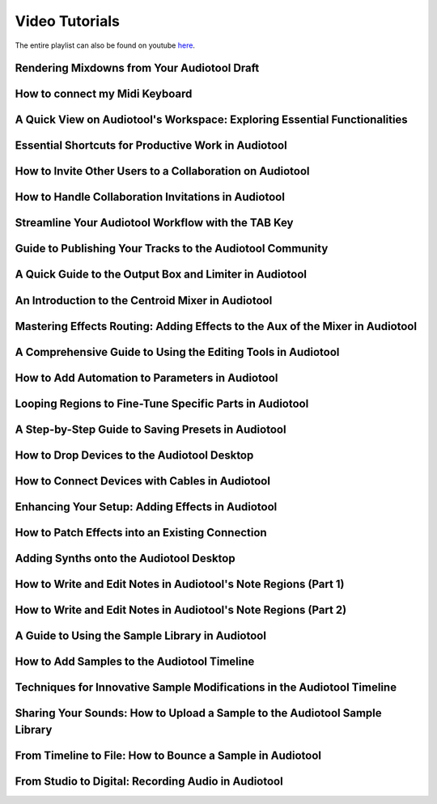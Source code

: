 
.. Note: DO NOT MODIFY. This file is automatically generated and will be overwritten.


.. This hides h2s below the current title.
    It is used to allow navigation on the left.

.. cssclass:: hide-h2s

Video Tutorials
===========================

The entire playlist can also be found on youtube `here <https://www.youtube.com/playlist?list=PLuZhzj4PboMnEfz2vK5vmolBlqdwh4svm>`_.


Rendering Mixdowns from Your Audiotool Draft
--------------------------------------------

.. raw:: html

    
    <iframe class="yt-video-iframe" src="https://youtube.com/embed/q_N70vPb1uI" style="background-image: url('https://img.youtube.com/vi/q_N70vPb1uI/0.jpg')" title="YouTube video player" frameborder="0" allow="accelerometer; autoplay; clipboard-write; encrypted-media; gyroscope; picture-in-picture; web-share" allowfullscreen></iframe>



How to connect my Midi Keyboard
-------------------------------

.. raw:: html

    
    <iframe class="yt-video-iframe" src="https://youtube.com/embed/9ePNfx6seQo" style="background-image: url('https://img.youtube.com/vi/9ePNfx6seQo/0.jpg')" title="YouTube video player" frameborder="0" allow="accelerometer; autoplay; clipboard-write; encrypted-media; gyroscope; picture-in-picture; web-share" allowfullscreen></iframe>



A Quick View on Audiotool's Workspace: Exploring Essential Functionalities
--------------------------------------------------------------------------

.. raw:: html

    
    <iframe class="yt-video-iframe" src="https://youtube.com/embed/u1p0CcBY6VE" style="background-image: url('https://img.youtube.com/vi/u1p0CcBY6VE/0.jpg')" title="YouTube video player" frameborder="0" allow="accelerometer; autoplay; clipboard-write; encrypted-media; gyroscope; picture-in-picture; web-share" allowfullscreen></iframe>



Essential Shortcuts for Productive Work in Audiotool
----------------------------------------------------

.. raw:: html

    
    <iframe class="yt-video-iframe" src="https://youtube.com/embed/AkaVskB7ths" style="background-image: url('https://img.youtube.com/vi/AkaVskB7ths/0.jpg')" title="YouTube video player" frameborder="0" allow="accelerometer; autoplay; clipboard-write; encrypted-media; gyroscope; picture-in-picture; web-share" allowfullscreen></iframe>



How to Invite Other Users to a Collaboration on Audiotool
---------------------------------------------------------

.. raw:: html

    
    <iframe class="yt-video-iframe" src="https://youtube.com/embed/2uy2leMQQX4" style="background-image: url('https://img.youtube.com/vi/2uy2leMQQX4/0.jpg')" title="YouTube video player" frameborder="0" allow="accelerometer; autoplay; clipboard-write; encrypted-media; gyroscope; picture-in-picture; web-share" allowfullscreen></iframe>



How to Handle Collaboration Invitations in Audiotool
----------------------------------------------------

.. raw:: html

    
    <iframe class="yt-video-iframe" src="https://youtube.com/embed/6FXkzqCfh6w" style="background-image: url('https://img.youtube.com/vi/6FXkzqCfh6w/0.jpg')" title="YouTube video player" frameborder="0" allow="accelerometer; autoplay; clipboard-write; encrypted-media; gyroscope; picture-in-picture; web-share" allowfullscreen></iframe>



Streamline Your Audiotool Workflow with the TAB Key
---------------------------------------------------

.. raw:: html

    
    <iframe class="yt-video-iframe" src="https://youtube.com/embed/cLVZuaSGauQ" style="background-image: url('https://img.youtube.com/vi/cLVZuaSGauQ/0.jpg')" title="YouTube video player" frameborder="0" allow="accelerometer; autoplay; clipboard-write; encrypted-media; gyroscope; picture-in-picture; web-share" allowfullscreen></iframe>



Guide to Publishing Your Tracks to the Audiotool Community
----------------------------------------------------------

.. raw:: html

    
    <iframe class="yt-video-iframe" src="https://youtube.com/embed/LI-oIEHkhWY" style="background-image: url('https://img.youtube.com/vi/LI-oIEHkhWY/0.jpg')" title="YouTube video player" frameborder="0" allow="accelerometer; autoplay; clipboard-write; encrypted-media; gyroscope; picture-in-picture; web-share" allowfullscreen></iframe>



A Quick Guide to the Output Box and Limiter in Audiotool
--------------------------------------------------------

.. raw:: html

    
    <iframe class="yt-video-iframe" src="https://youtube.com/embed/s3AfCzt6f2c" style="background-image: url('https://img.youtube.com/vi/s3AfCzt6f2c/0.jpg')" title="YouTube video player" frameborder="0" allow="accelerometer; autoplay; clipboard-write; encrypted-media; gyroscope; picture-in-picture; web-share" allowfullscreen></iframe>



An Introduction to the Centroid Mixer in Audiotool
--------------------------------------------------

.. raw:: html

    
    <iframe class="yt-video-iframe" src="https://youtube.com/embed/1IONCLnK-xk" style="background-image: url('https://img.youtube.com/vi/1IONCLnK-xk/0.jpg')" title="YouTube video player" frameborder="0" allow="accelerometer; autoplay; clipboard-write; encrypted-media; gyroscope; picture-in-picture; web-share" allowfullscreen></iframe>



Mastering Effects Routing: Adding Effects to the Aux of the Mixer in Audiotool
------------------------------------------------------------------------------

.. raw:: html

    
    <iframe class="yt-video-iframe" src="https://youtube.com/embed/TscDCidWOek" style="background-image: url('https://img.youtube.com/vi/TscDCidWOek/0.jpg')" title="YouTube video player" frameborder="0" allow="accelerometer; autoplay; clipboard-write; encrypted-media; gyroscope; picture-in-picture; web-share" allowfullscreen></iframe>



A Comprehensive Guide to Using the Editing Tools in Audiotool
-------------------------------------------------------------

.. raw:: html

    
    <iframe class="yt-video-iframe" src="https://youtube.com/embed/VFclPSN47fI" style="background-image: url('https://img.youtube.com/vi/VFclPSN47fI/0.jpg')" title="YouTube video player" frameborder="0" allow="accelerometer; autoplay; clipboard-write; encrypted-media; gyroscope; picture-in-picture; web-share" allowfullscreen></iframe>



How to Add Automation to Parameters in Audiotool
------------------------------------------------

.. raw:: html

    
    <iframe class="yt-video-iframe" src="https://youtube.com/embed/h89LnEOvjPQ" style="background-image: url('https://img.youtube.com/vi/h89LnEOvjPQ/0.jpg')" title="YouTube video player" frameborder="0" allow="accelerometer; autoplay; clipboard-write; encrypted-media; gyroscope; picture-in-picture; web-share" allowfullscreen></iframe>



Looping Regions to Fine-Tune Specific Parts in Audiotool
--------------------------------------------------------

.. raw:: html

    
    <iframe class="yt-video-iframe" src="https://youtube.com/embed/xPlniMBDp1U" style="background-image: url('https://img.youtube.com/vi/xPlniMBDp1U/0.jpg')" title="YouTube video player" frameborder="0" allow="accelerometer; autoplay; clipboard-write; encrypted-media; gyroscope; picture-in-picture; web-share" allowfullscreen></iframe>



A Step-by-Step Guide to Saving Presets in Audiotool
---------------------------------------------------

.. raw:: html

    
    <iframe class="yt-video-iframe" src="https://youtube.com/embed/MWM0qby-oQA" style="background-image: url('https://img.youtube.com/vi/MWM0qby-oQA/0.jpg')" title="YouTube video player" frameborder="0" allow="accelerometer; autoplay; clipboard-write; encrypted-media; gyroscope; picture-in-picture; web-share" allowfullscreen></iframe>



How to Drop Devices to the Audiotool Desktop
--------------------------------------------

.. raw:: html

    
    <iframe class="yt-video-iframe" src="https://youtube.com/embed/8clE4Rgl7i0" style="background-image: url('https://img.youtube.com/vi/8clE4Rgl7i0/0.jpg')" title="YouTube video player" frameborder="0" allow="accelerometer; autoplay; clipboard-write; encrypted-media; gyroscope; picture-in-picture; web-share" allowfullscreen></iframe>



How to Connect Devices with Cables in Audiotool
-----------------------------------------------

.. raw:: html

    
    <iframe class="yt-video-iframe" src="https://youtube.com/embed/pX9oOH-kCr4" style="background-image: url('https://img.youtube.com/vi/pX9oOH-kCr4/0.jpg')" title="YouTube video player" frameborder="0" allow="accelerometer; autoplay; clipboard-write; encrypted-media; gyroscope; picture-in-picture; web-share" allowfullscreen></iframe>



Enhancing Your Setup: Adding Effects in Audiotool
-------------------------------------------------

.. raw:: html

    
    <iframe class="yt-video-iframe" src="https://youtube.com/embed/znTrv99vU04" style="background-image: url('https://img.youtube.com/vi/znTrv99vU04/0.jpg')" title="YouTube video player" frameborder="0" allow="accelerometer; autoplay; clipboard-write; encrypted-media; gyroscope; picture-in-picture; web-share" allowfullscreen></iframe>



How to Patch Effects into an Existing Connection
------------------------------------------------

.. raw:: html

    
    <iframe class="yt-video-iframe" src="https://youtube.com/embed/GAOtLI0v8hc" style="background-image: url('https://img.youtube.com/vi/GAOtLI0v8hc/0.jpg')" title="YouTube video player" frameborder="0" allow="accelerometer; autoplay; clipboard-write; encrypted-media; gyroscope; picture-in-picture; web-share" allowfullscreen></iframe>



Adding Synths onto the Audiotool Desktop
----------------------------------------

.. raw:: html

    
    <iframe class="yt-video-iframe" src="https://youtube.com/embed/jHzfDP4nl5s" style="background-image: url('https://img.youtube.com/vi/jHzfDP4nl5s/0.jpg')" title="YouTube video player" frameborder="0" allow="accelerometer; autoplay; clipboard-write; encrypted-media; gyroscope; picture-in-picture; web-share" allowfullscreen></iframe>



How to Write and Edit Notes in Audiotool's Note Regions (Part 1)
----------------------------------------------------------------

.. raw:: html

    
    <iframe class="yt-video-iframe" src="https://youtube.com/embed/BCbRjWFQNOs" style="background-image: url('https://img.youtube.com/vi/BCbRjWFQNOs/0.jpg')" title="YouTube video player" frameborder="0" allow="accelerometer; autoplay; clipboard-write; encrypted-media; gyroscope; picture-in-picture; web-share" allowfullscreen></iframe>



How to Write and Edit Notes in Audiotool's Note Regions (Part 2)
----------------------------------------------------------------

.. raw:: html

    
    <iframe class="yt-video-iframe" src="https://youtube.com/embed/dsJNY9WkAMc" style="background-image: url('https://img.youtube.com/vi/dsJNY9WkAMc/0.jpg')" title="YouTube video player" frameborder="0" allow="accelerometer; autoplay; clipboard-write; encrypted-media; gyroscope; picture-in-picture; web-share" allowfullscreen></iframe>



A Guide to Using the Sample Library in Audiotool
------------------------------------------------

.. raw:: html

    
    <iframe class="yt-video-iframe" src="https://youtube.com/embed/zHPY-JdZST8" style="background-image: url('https://img.youtube.com/vi/zHPY-JdZST8/0.jpg')" title="YouTube video player" frameborder="0" allow="accelerometer; autoplay; clipboard-write; encrypted-media; gyroscope; picture-in-picture; web-share" allowfullscreen></iframe>



How to Add Samples to the Audiotool Timeline
--------------------------------------------

.. raw:: html

    
    <iframe class="yt-video-iframe" src="https://youtube.com/embed/xFNrKVSA0fI" style="background-image: url('https://img.youtube.com/vi/xFNrKVSA0fI/0.jpg')" title="YouTube video player" frameborder="0" allow="accelerometer; autoplay; clipboard-write; encrypted-media; gyroscope; picture-in-picture; web-share" allowfullscreen></iframe>



Techniques for Innovative Sample Modifications in the Audiotool Timeline
------------------------------------------------------------------------

.. raw:: html

    
    <iframe class="yt-video-iframe" src="https://youtube.com/embed/0qadBp1h9NQ" style="background-image: url('https://img.youtube.com/vi/0qadBp1h9NQ/0.jpg')" title="YouTube video player" frameborder="0" allow="accelerometer; autoplay; clipboard-write; encrypted-media; gyroscope; picture-in-picture; web-share" allowfullscreen></iframe>



Sharing Your Sounds: How to Upload a Sample to the Audiotool Sample Library
---------------------------------------------------------------------------

.. raw:: html

    
    <iframe class="yt-video-iframe" src="https://youtube.com/embed/cL7dqmmt6TU" style="background-image: url('https://img.youtube.com/vi/cL7dqmmt6TU/0.jpg')" title="YouTube video player" frameborder="0" allow="accelerometer; autoplay; clipboard-write; encrypted-media; gyroscope; picture-in-picture; web-share" allowfullscreen></iframe>



From Timeline to File: How to Bounce a Sample in Audiotool
----------------------------------------------------------

.. raw:: html

    
    <iframe class="yt-video-iframe" src="https://youtube.com/embed/PYoCCQfsnrM" style="background-image: url('https://img.youtube.com/vi/PYoCCQfsnrM/0.jpg')" title="YouTube video player" frameborder="0" allow="accelerometer; autoplay; clipboard-write; encrypted-media; gyroscope; picture-in-picture; web-share" allowfullscreen></iframe>



From Studio to Digital: Recording Audio in Audiotool
----------------------------------------------------

.. raw:: html

    
    <iframe class="yt-video-iframe" src="https://youtube.com/embed/MtAWe4htK3U" style="background-image: url('https://img.youtube.com/vi/MtAWe4htK3U/0.jpg')" title="YouTube video player" frameborder="0" allow="accelerometer; autoplay; clipboard-write; encrypted-media; gyroscope; picture-in-picture; web-share" allowfullscreen></iframe>



